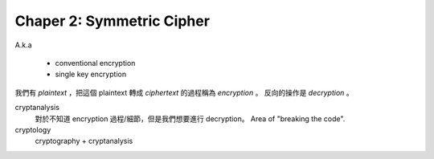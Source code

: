 Chaper 2: Symmetric Cipher
===============================================================================

A.k.a

    - conventional encryption

    - single key encryption


我們有 `plaintext` ，把這個 plaintext 轉成 `ciphertext` 的過程稱為
`encryption` 。
反向的操作是 `decryption` 。

cryptanalysis
    對於不知道 encryption 過程/細節，但是我們想要進行 decryption。
    Area of "breaking the code".

cryptology
    cryptography + cryptanalysis
